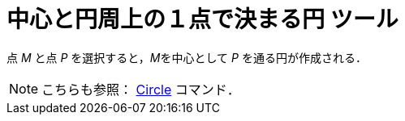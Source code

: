= 中心と円周上の１点で決まる円 ツール
:page-en: tools/Circle_with_Center_through_Point
ifdef::env-github[:imagesdir: /ja/modules/ROOT/assets/images]

点 _M_ と点 _P_ を選択すると，__M__を中心として _P_ を通る円が作成される．

[NOTE]
====

こちらも参照： xref:/commands/Circle.adoc[Circle] コマンド．

====
